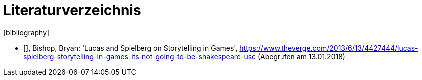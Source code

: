 [appendix]
= Literaturverzeichnis
[bibliography]

- [[[bishop]]], Bishop, Bryan: 'Lucas and Spielberg on Storytelling in Games', https://www.theverge.com/2013/6/13/4427444/lucas-spielberg-storytelling-in-games-its-not-going-to-be-shakespeare-usc (Abegrufen am 13.01.2018)
